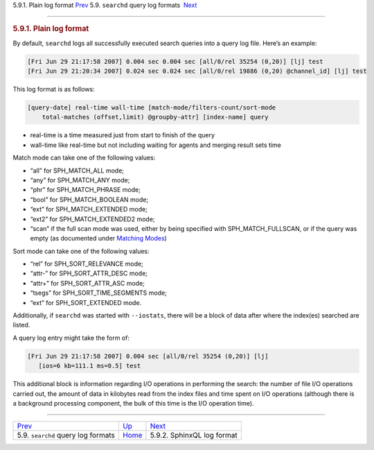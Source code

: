 .. raw:: html

   <div class="navheader">

5.9.1. Plain log format
`Prev <query-log-format.html>`__ 
5.9. \ ``searchd`` query log formats
 `Next <sphinxql-log-format.html>`__

--------------

.. raw:: html

   </div>

.. raw:: html

   <div class="sect2">

.. raw:: html

   <div class="titlepage">

.. raw:: html

   <div>

.. raw:: html

   <div>

.. rubric:: 5.9.1. Plain log format
   :name: plain-log-format
   :class: title

.. raw:: html

   </div>

.. raw:: html

   </div>

.. raw:: html

   </div>

By default, ``searchd`` logs all successfully executed search queries
into a query log file. Here’s an example:

.. code:: programlisting

    [Fri Jun 29 21:17:58 2007] 0.004 sec 0.004 sec [all/0/rel 35254 (0,20)] [lj] test
    [Fri Jun 29 21:20:34 2007] 0.024 sec 0.024 sec [all/0/rel 19886 (0,20) @channel_id] [lj] test

This log format is as follows:

.. code:: programlisting

    [query-date] real-time wall-time [match-mode/filters-count/sort-mode
        total-matches (offset,limit) @groupby-attr] [index-name] query

.. raw:: html

   <div class="itemizedlist">

-  real-time is a time measured just from start to finish of the query

-  wall-time like real-time but not including waiting for agents and
   merging result sets time

.. raw:: html

   </div>

Match mode can take one of the following values:

.. raw:: html

   <div class="itemizedlist">

-  “all” for SPH\_MATCH\_ALL mode;

-  “any” for SPH\_MATCH\_ANY mode;

-  “phr” for SPH\_MATCH\_PHRASE mode;

-  “bool” for SPH\_MATCH\_BOOLEAN mode;

-  “ext” for SPH\_MATCH\_EXTENDED mode;

-  “ext2” for SPH\_MATCH\_EXTENDED2 mode;

-  “scan” if the full scan mode was used, either by being specified with
   SPH\_MATCH\_FULLSCAN, or if the query was empty (as documented under
   `Matching Modes <matching-modes.html>`__)

.. raw:: html

   </div>

Sort mode can take one of the following values:

.. raw:: html

   <div class="itemizedlist">

-  “rel” for SPH\_SORT\_RELEVANCE mode;

-  “attr-” for SPH\_SORT\_ATTR\_DESC mode;

-  “attr+” for SPH\_SORT\_ATTR\_ASC mode;

-  “tsegs” for SPH\_SORT\_TIME\_SEGMENTS mode;

-  “ext” for SPH\_SORT\_EXTENDED mode.

.. raw:: html

   </div>

Additionally, if ``searchd`` was started with ``--iostats``, there will
be a block of data after where the index(es) searched are listed.

A query log entry might take the form of:

.. code:: programlisting

    [Fri Jun 29 21:17:58 2007] 0.004 sec [all/0/rel 35254 (0,20)] [lj]
       [ios=6 kb=111.1 ms=0.5] test

This additional block is information regarding I/O operations in
performing the search: the number of file I/O operations carried out,
the amount of data in kilobytes read from the index files and time spent
on I/O operations (although there is a background processing component,
the bulk of this time is the I/O operation time).

.. raw:: html

   </div>

.. raw:: html

   <div class="navfooter">

--------------

+-----------------------------------------+----------------------------------+----------------------------------------+
| `Prev <query-log-format.html>`__        | `Up <query-log-format.html>`__   |  `Next <sphinxql-log-format.html>`__   |
+-----------------------------------------+----------------------------------+----------------------------------------+
| 5.9. \ ``searchd`` query log formats    | `Home <index.html>`__            |  5.9.2. SphinxQL log format            |
+-----------------------------------------+----------------------------------+----------------------------------------+

.. raw:: html

   </div>
